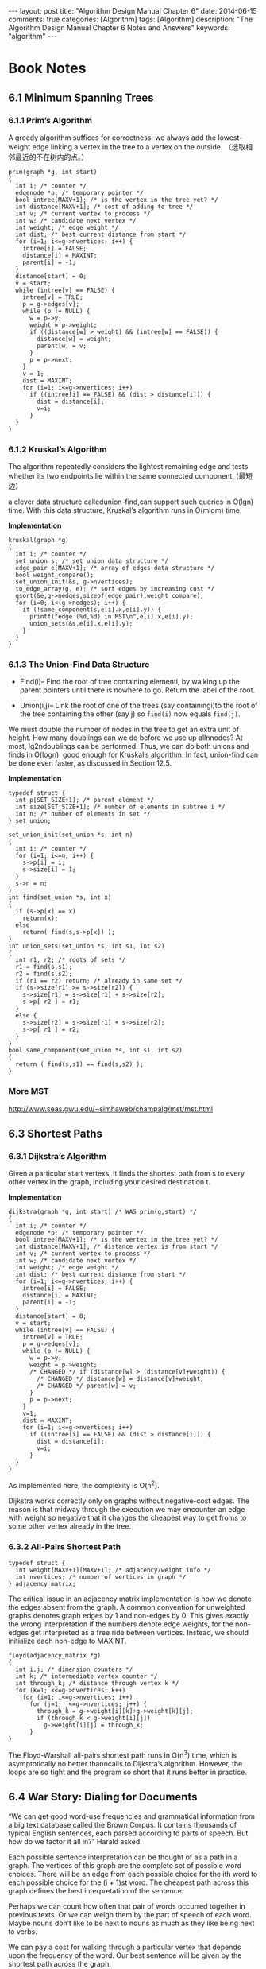 
#+begin_html
---
layout: post
title: "Algorithm Design Manual Chapter 6"
date: 2014-06-15
comments: true
categories: [Algorithm]
tags: [Algorithm]
description: "The Algorithm Design Manual Chapter 6 Notes and Answers"
keywords: "algorithm"
---
#+end_html
#+OPTIONS: toc:nil num:nil

* Book Notes
** 6.1 Minimum Spanning Trees
*** 6.1.1 Prim’s Algorithm
A greedy algorithm suffices for correctness: we always add the
lowest-weight edge linking a vertex in the tree to a vertex on the
outside. （选取相邻最近的不在树内的点。）

#+begin_html
<!-- more -->
#+end_html

#+begin_src c++
  prim(graph *g, int start)
  {
    int i; /* counter */
    edgenode *p; /* temporary pointer */
    bool intree[MAXV+1]; /* is the vertex in the tree yet? */
    int distance[MAXV+1]; /* cost of adding to tree */
    int v; /* current vertex to process */
    int w; /* candidate next vertex */
    int weight; /* edge weight */
    int dist; /* best current distance from start */
    for (i=1; i<=g->nvertices; i++) {
      intree[i] = FALSE;
      distance[i] = MAXINT;
      parent[i] = -1;
    }
    distance[start] = 0;
    v = start;
    while (intree[v] == FALSE) {
      intree[v] = TRUE;
      p = g->edges[v];
      while (p != NULL) {
        w = p->y;
        weight = p->weight;
        if ((distance[w] > weight) && (intree[w] == FALSE)) {
          distance[w] = weight;
          parent[w] = v;
        }
        p = p->next;
      }
      v = 1;
      dist = MAXINT;
      for (i=1; i<=g->nvertices; i++)
        if ((intree[i] == FALSE) && (dist > distance[i])) {
          dist = distance[i];
          v=i;
        }
    }
  }
#+end_src
*** 6.1.2 Kruskal’s Algorithm
The algorithm repeatedly considers the lightest remaining edge and
tests whether its two endpoints lie within the same connected
component. (最短边）

a clever data structure calledunion-find,can support such queries
in O(lgn) time. With this data structure, Kruskal’s algorithm runs in
O(mlgm) time.

*Implementation*
#+begin_src c++
  kruskal(graph *g)
  {
    int i; /* counter */
    set_union s; /* set union data structure */
    edge_pair e[MAXV+1]; /* array of edges data structure */
    bool weight_compare();
    set_union_init(&s, g->nvertices);
    to_edge_array(g, e); /* sort edges by increasing cost */
    qsort(&e,g->nedges,sizeof(edge_pair),weight_compare);
    for (i=0; i<(g->nedges); i++) {
      if (!same_component(s,e[i].x,e[i].y)) {
        printf("edge (%d,%d) in MST\n",e[i].x,e[i].y);
        union_sets(&s,e[i].x,e[i].y);
      }
    }
  }
#+end_src
*** 6.1.3 The Union-Find Data Structure
+ Find(i)– Find the root of tree containing elementi, by walking up
  the parent pointers until there is nowhere to go. Return the label
  of the root.

+ Union(i,j)– Link the root of one of the trees (say
  containingi)to the root of the tree containing the other
  (say j) so =find(i)= now equals =find(j)=.

We must double the number of nodes in the tree to get an
extra unit of height. How many doublings can we do before we use up allnnodes?
At most, lg2ndoublings can be performed. Thus, we can do both unions and finds
in O(logn), good enough for Kruskal’s algorithm. In fact, union-find
can be done even faster, as discussed in Section 12.5.

*Implementation*
#+begin_src c++
  typedef struct {
    int p[SET_SIZE+1]; /* parent element */
    int size[SET_SIZE+1]; /* number of elements in subtree i */
    int n; /* number of elements in set */
  } set_union;
  
  set_union_init(set_union *s, int n)
  {
    int i; /* counter */
    for (i=1; i<=n; i++) {
      s->p[i] = i;
      s->size[i] = 1;
    }
    s->n = n;
  }
  int find(set_union *s, int x)
  {
    if (s->p[x] == x)
      return(x);
    else
      return( find(s,s->p[x]) );
  }
  int union_sets(set_union *s, int s1, int s2)
  {
    int r1, r2; /* roots of sets */
    r1 = find(s,s1);
    r2 = find(s,s2);
    if (r1 == r2) return; /* already in same set */
    if (s->size[r1] >= s->size[r2]) {
      s->size[r1] = s->size[r1] + s->size[r2];
      s->p[ r2 ] = r1;
    }
    else {
      s->size[r2] = s->size[r1] + s->size[r2];
      s->p[ r1 ] = r2;
    }
  }
  bool same_component(set_union *s, int s1, int s2)
  {
    return ( find(s,s1) == find(s,s2) );
  }
#+end_src
*** More MST
http://www.seas.gwu.edu/~simhaweb/champalg/mst/mst.html
** 6.3 Shortest Paths
*** 6.3.1 Dijkstra’s Algorithm
Given a particular start vertexs, it finds the shortest path from s to
every other vertex in the graph, including your desired destination t.

*Implementation*
#+begin_src c++
  dijkstra(graph *g, int start) /* WAS prim(g,start) */
  {
    int i; /* counter */
    edgenode *p; /* temporary pointer */
    bool intree[MAXV+1]; /* is the vertex in the tree yet? */
    int distance[MAXV+1]; /* distance vertex is from start */
    int v; /* current vertex to process */
    int w; /* candidate next vertex */
    int weight; /* edge weight */
    int dist; /* best current distance from start */
    for (i=1; i<=g->nvertices; i++) {
      intree[i] = FALSE;
      distance[i] = MAXINT;
      parent[i] = -1;
    }
    distance[start] = 0;
    v = start;
    while (intree[v] == FALSE) {
      intree[v] = TRUE;
      p = g->edges[v];
      while (p != NULL) {
        w = p->y;
        weight = p->weight;
        /* CHANGED */ if (distance[w] > (distance[v]+weight)) {
          /* CHANGED */ distance[w] = distance[v]+weight;
          /* CHANGED */ parent[w] = v;
        }
        p = p->next;
      }
      v=1;
      dist = MAXINT;
      for (i=1; i<=g->nvertices; i++)
        if ((intree[i] == FALSE) && (dist > distance[i])) {
          dist = distance[i];
          v=i;
        }
    }
  }
#+end_src
As implemented here, the complexity is O(n^2). 

Dijkstra works correctly only on graphs without negative-cost edges. The reason
is that midway through the execution we may encounter an edge with weight so
negative that it changes the cheapest way to get froms to some other vertex
already in the tree.
*** 6.3.2 All-Pairs Shortest Path
#+begin_src c++
  typedef struct {
    int weight[MAXV+1][MAXV+1]; /* adjacency/weight info */
    int nvertices; /* number of vertices in graph */
  } adjacency_matrix;
#+end_src

The critical issue in an adjacency matrix implementation is how we denote the
edges absent from the graph. A common convention for unweighted graphs denotes
graph edges by 1 and non-edges by 0. This gives exactly the wrong interpretation
if the numbers denote edge weights, for the non-edges get interpreted
as a free ride between vertices. Instead, we should initialize each
non-edge to MAXINT. 

#+begin_src c++
  floyd(adjacency_matrix *g)
  {
    int i,j; /* dimension counters */
    int k; /* intermediate vertex counter */
    int through_k; /* distance through vertex k */
    for (k=1; k<=g->nvertices; k++)
      for (i=1; i<=g->nvertices; i++)
        for (j=1; j<=g->nvertices; j++) {
          through_k = g->weight[i][k]+g->weight[k][j];
          if (through_k < g->weight[i][j])
            g->weight[i][j] = through_k;
        }
  }
#+end_src

The Floyd-Warshall all-pairs shortest path runs in O(n^3) time, which
is asymptotically no better thanncalls to Dijkstra’s algorithm.
However, the loops are so tight and the program so short that it runs
better in practice.
** 6.4 War Story: Dialing for Documents
“We can get good word-use frequencies and grammatical information
from a big text database called the Brown Corpus. It contains
thousands of typical English sentences, each parsed according to parts
of speech. But how do we factor it all in?” Harald asked.

Each possible sentence interpretation can be thought of as a path in a
graph. The vertices of this graph are the complete set of possible
word choices. There will be an edge from each possible choice for the
ith word to each possible choice for the (i + 1)st word. The cheapest
path across this graph defines the best interpretation of the
sentence.

Perhaps we can count how often that pair of words occurred together in
previous texts. Or we can weigh them by the part of speech of each
word. Maybe nouns don’t like to be next to nouns as much as they like
being next to verbs.

We can pay a cost for walking through a particular vertex that depends
upon the frequency of the word. Our best sentence will be given by the
shortest path across the graph.

The constraints for many pattern recognition problems can be naturally
formulated as shortest path problems in graphs. In fact, there is a
particularly convenient dynamic programming solution for these
problems (the Viterbi algorithm). Despite the fancy name, the Viterbi
algorithm is basically solving a shortest path problem on a DAG.
** 6.5 Network Flows and Bipartite Matching
The /network flow problem/ asks for the maximum amount of flow which can
be sent from vertices s to t in a given weighted graph G while
respecting the maximum capacities of each pipe.
*** 6.5.1 Bipartite Matching
The largest bipartite matching can be readily found using network
flow. Create a source nodes that is connected to every vertex in L by
an edge of weight 1. Create a sink node t and connect it to every
vertex in R by an edge of weight 1. Finally, assign each edge in the
bipartite graph G a weight of 1. Now, the maximum possible flow
fromstotdefines the largest matching in G.
*** 6.5.2 Computing Network Flows
The key structure is the residual flow graph, denoted as R(G, f), where Gis
the input graph andfis the current flow through G. 

The maximum flow fromstotalways equals the weight of the minimums-t
cut. Thus, flow algorithms can be used to solve general edge and
vertex connectivity problems in graphs.

*Implementation*
#+begin_src c++
          typedef struct {
            int v; /* neighboring vertex */
            int capacity; /* capacity of edge */
            int flow; /* flow through edge */
            int residual; /* residual capacity of edge */
            struct edgenode *next; /* next edge in list */
          } edgenode;
        
        netflow(flow_graph *g, int source, int sink)
        {
          int volume; /* weight of the augmenting path */
          add_residual_edges(g);
          initialize_search(g);
          bfs(g,source);
          volume = path_volume(g, source, sink, parent);
          while (volume > 0) {
            augment_path(g,source,sink,parent,volume);
            initialize_search(g);
            bfs(g,source);
            volume = path_volume(g, source, sink, parent);
          }
        }
      
      bool valid_edge(edgenode *e)
      {
        if (e->residual > 0) return (TRUE);
        else return(FALSE);
      }
    
    int path_volume(flow_graph *g, int start, int end, int parents[])
    {
      edgenode *e; /* edge in question */
      edgenode *find_edge();
      if (parents[end] == -1) return(0);
      e = find_edge(g,parents[end],end);
      if (start == parents[end])
        return(e->residual);
      else
        return( min(path_volume(g,start,parents[end],parents),
                    e->residual) );
    }
    edgenode *find_edge(flow_graph *g, int x, int y)
    {
      edgenode *p; /* temporary pointer */
      p = g->edges[x];
      while (p != NULL) {
        if (p->v == y) return(p);
        p = p->next;
      }
      return(NULL);
    }
  
  augment_path(flow_graph*g,intstart,intend,intparents[],intvolume)
  {
    edgenode *e; /* edge in question */
    edgenode *find_edge();
    if (start == end) return;
    e = find_edge(g,parents[end],end);
    e->flow += volume;
    e->residual -= volume;
    e = find_edge(g,end,parents[end]);
    e->residual += volume;
    augment_path(g,start,parents[end],parents,volume);
  }
#+end_src

Edmonds and Karp [EK72] proved that always selecting ashortest
unweighted augmenting path guarantees that O(n^3) augmentations
suffice for optimization.
** 6.6 Design Graphs, Not Algorithms
The secret is learning to design graphs, not algorithms. We have
already seen a few instances of this idea:

+ The maximum spanning tree can be found by negating the edge weights
  of the input graph G and using aminimumspanning tree algorithm on
  the result. The most negative weight spanning tree will define the
  maximum weight tree in G.
+ To solve bipartite matching, we constructed a special network flow
  graph such that the maximum flow corresponds to a maximum
  cardinality matching.

*** Bucketing Rectangles
Problem: “In my graphics work I need to solve the following problem.
Given an arbitrary set of rectangles in the plane, how can I
distribute them into a minimum number of buckets such that no subset
of rectangles in any given bucket intersects another? In other words,
there can not be any overlapping area between two rectangles in the same bucket.”

Solution: We formulate a graph where each vertex is a rectangle, and
there is an edge if two rectangles intersect. Each bucket corresponds
to anindependent set of rectangles, so there is no overlap between any
two. Avertex coloringof a graph is a partition of the vertices into
independent sets, so minimizing the number of colors is exactly what
you want.
*** Names in Collision
Problem:“In porting code from UNIX to DOS, I have to shorten several
hundred file names down to at most 8 characters each. I can’t just
use the first eight characters from each name, because “filename1”
and “filename2” would be assigned the exact same name. How can I
meaningfully shorten the names while ensuring that they do not
collide?”

Solution: Construct a bipartite graph with vertices corresponding to
each original file namefi for 1≤i≤n, as well as a collection of
acceptable shortenings for each name f_{i1},...,f_{ik}. Add an edge
between each original and shortened name. We now seek a set of n edges
that have no vertices in common, so each file name is mapped to a
distinct acceptable substitute. Bipartite matching, discussed in
Section 15.6 (page 498), is exactly this problem of finding an
independent set of edges in a graph.
*** Separate the Text
Problem: “We need a way to separate the lines of text in the optical
characterrecognition system that we are building. Although there is
some white space between the lines, problems like noise and the tilt
of the page makes it hard to find. How can we do line segmentation?

Solution: Consider the following graph formulation. Treat each pixel
in the image as a vertex in the graph, with an edge between two
neighboring pixels. The weight of this edge should be proportional to
how dark the pixels are. A segmentation between two lines is a path in
this graph from the left to right side of the page. We seek a
relatively straight path that avoids as much blackness as possible.
This suggests that theshortest pathin the pixel graph will likely find
a good line segmentation.
* Exercises
** 2-3
Is the path between two vertices in a minimum spanning tree necessarily a
shortest path between the two vertices in the full graph? Give a proof
or a counterexample.

Assume that all edges in the graph have distinct edge weights (i.e. ,
no pair of edges have the same weight). Is the path between a pair of
vertices in a minimum spanning tree necessarily a shortest path
between the two vertices in the full graph? Give a proof or a
counterexample.

不必要. 如下图,若a是6的话,minimum spanning tree不会选择a,但A和C间的最
短路径会选择a.

#+begin_html
{% img /images/blog/2014/AlgorithmDesignManual/6_4.jpg %}
#+end_html
** 4
Can Prim’s and Kruskal’s algorithm yield different minimum spanning
trees? Explain why or why not.

能.当有相同weight的边.

当所有边的weight不同时,图存在唯一的minimum spanning trees,两者生成同样
的树.
** 5 
Does either Prim's and Kruskal's algorithm work if there are negative
edge weights? Explain why or why not. 

可以.Prim每次选相邻最近的不在树内的点,有负weight的边并不影响它. 而
Kruskal每次选最短的边,同样不受影响.
** 6
 Suppose we are given the minimum spanning tree T of a given graph G
 (with n vertices and m edges) and a new edge e = (u,v) of weight w
 that we will add to G. Give an efficient algorithm to find the
 minimum spanning tree of the graph G + e. Your algorithm should run
 in O(n) time to receive full credit.

新添加的e在顶点u和v中间,原本的MST中u和v通过u->a1->ai->v,把此路径的边与
e比较,用Prim算法选最临近点.
** 7
(a) Let T be a minimum spanning tree of a weighted graph G. Construct
a new graph G′ by adding a weight of k to every edge of G. Do the
edges of T form a minimum spanning tree of G′? Prove the statement or
give a counterexample.

(b) Let P = {s, . . . , t} describe a shortest weighted path between
vertices s and t of a weighted graph G. Construct a new graph G′ by
adding a weight of k to every edge of G. Does P describe a shortest
path from s to t in G′? Prove the statement or give a counterexample.

(a)和(b)都对,并没有改变边之间的比较关系.
** 8
 Devise and analyze an algorithm that takes a weighted graph G and
 finds the smallest change in the cost to a non-MST edge that would
 cause a change in the minimum spanning tree of G. Your algorithm must
 be correct and run in polynomial time. 

1. 遍历图的边,掠过MST中的边,当遇到non-MST的边E(i,j).
2. 利用MST中的parent遍历出顶点i到j的所有MST边,并得到其中最大weight的边
   mst_e_max.
3. 计算E(i,j)与mst_e_max的差值.
4. 遍历所有的non-MST的边,得到最小差值就是改变的最小值.

总共边数m,算法复杂度O(m^2).
** 9
Consider the problem of finding a minimum weight connected subset T of
edges from a weighted connected graph G. The weight of T is the sum of
all the edge weights in T.

1. Why is this problem not just the minimum spanning tree problem?
   Hint: think negative weight edges.
2. Give an efficient algorithm to compute the minimum weight connected
   subset T. 

MST不能有环路,minimum weight connected subset T可以有环路,所以如果一条
负数weight的边,不在MST中,但却包含在T中,因为它能使T的总权值减小.

1. 把所有负数weight的边加入T中,若剩下1个连通图,结束.
2. 若剩下C(>1)个连通图,对C个连通图使用Kruskal,直到剩下一个连通图T.

#+begin_src sh
sort(edges);
c := n;
for edge in edges:
    if edge.weight < 0:
        if find(edge.firstEnd) != find(edge.secondEnd):
            --c;
        unite(edge.firstEnd, edge.secondEnd);
    else:
        if c == 1: break;
        if find(edge.firstEnd) != find(edge.secondEnd):
            unite(edge.firstEnd, edge.secondEnd);
            --c;
#+end_src
** 10
Let G=(V,E) be an undirected graph. A set F⊆E of edges is called a
feedback-edge set if every cycle of G has at least one edge in F.

1. Suppose that Gis unweighted. Design an efficient algorithm to find
   a minimum-size feedback-edge set.

2. Suppose that Gis a weighted undirected graph with positive edge
   weights. Design an efficient algorithm to find a minimum-weight
   feedback-edge set.

1. *Minimum size feedback edge set:* 使用DFS,从任意点开始,遇到回归边,
   把它加入结果set中,当DFS完成,结果set就是答案.
2. *minimum-weight feedback-edge set:* 对所有weight值取反,用Kruskal算
   法,当遇到边E的顶点在同一个集合中,把E加入到结果set中,当Kruskal遍历完
   所有边后,结果set就是答案.
** 11
Modify Prim's algorithm so that it runs in time O(nlogk) on a
graph that has only k different edges costs. 

+ k个不同的边值,使用一个k个元素的min-heap,heap的节点是相同距离的顶点链表.
+ Prim每次选择和更新顶点的距离在min-heap完成,做到O(nlogk).

** 12
Devise an efficient data structure to handle the following operations
on a weighted directed graph:

1. Merge two given components.
2. Locate which component contains a given vertex v.
3. Retrieve a minimum edge from a given component. 

使用Union-Find并添加minimum edge.
#+begin_src c++
  typedef struct {
    int p[SET_SIZE+1]; /* parent element */
    int size[SET_SIZE+1]; /* number of elements in subtree i */
    int minedge[SET_SIZE+1];
    int n; /* number of elements in set */
  } set_union;
#+end_src  
** 14
The single-destination shortest path problem for a directed graph
seeks the shortest path from every vertex to a specified vertex v. Give
an efficient algorithm to solve the single-destination shortest paths
problem.

用Floyd-Warshall对于顶点v反向更新距离值.得到最终shortest paths.
** 19
Let G be a weighted directed graph with n vertices and m edges, where
all edges have positive weight. A directed cycle is a directed path
that starts and ends at the same vertex and contains at least one
edge. Give an O(n^3) algorithm to find a directed cycle in G of minimum
total weight. Partial credit will be given for an O(n^{2}m) algorithm. 

#+begin_src c++
run Floyd Warshall on the graph
min <- MAX_INT
vertex <- None
for each pair of vertices u,v
    if (dist(u,v) + dist(v,u) < min):
           min <- dist(u,v) + dist(v,u)
           pair <- (u,v)
return path(u,v) + path(v,u)
#+end_src
** 20
Can we modify Dijkstra’s algorithm to solve the single-source longest
path problem by changing minimum to maximum? If so, then prove your
algorithm correct. If not, then provide a counterexample.

没有负weight的边,可以.
** 21
LetG=(V,E) be a weighted acyclic directed graph with possibly negative
edge weights. Design a linear-time algorithm to solve the
single-source shortest-path problem from a given source v.

#+begin_src sh
for each vertex y in a topological ordering of G
    choose edge (x,y) minimizing d(s,x)+length(x,y)
    path(s,y) = path(s,x) + edge (x,y)
    d(s,y) = d(s,x) + length(x,y)
#+end_src
** 22
Let G=(V,E) be a directed weighted graph such that all the weights are
positive. Let v and w be two vertices in G and k≤|V| be an integer. Design
an algorithm to find the shortest path from v to w that contains
exactly k edges. Note that the path need not be simple.

#+begin_src sh
  create the table D[V,k];
  D[v,1] = 0;
  for i in other vertex except v:
           D[i,1] = MAX_INT;
  for m=2 to k:
      for every edge(i,j):
          D[j,m] = D[i,m-1] + D[i,j]
          P[i,m] = i
  Path = emtpy list
  i = w
  for m=k down to 1:
      Path.append(m);
      i = P[m,k]
   Path.append(V);
   Path.reverse();
#+end_src
** 23
Arbitrage is the use of discrepancies in currency-exchange rates to
make a profit. For example, there may be a small window of time during
which 1 U.S. dollar buys 0.75 British pounds, 1 British pound buys 2
Australian dollars, and 1 Australian dollar buys 0.70 U.S. dollars. At
such a time, a smart trader can trade one U.S. dollar and end up with
0.75 × 2 × 0.7 = 1.05 U.S. dollars—a profit of 5%. Suppose that
there are n currencies c1 , …, cn and an n × n table R of exchange
rates, such that one unit of currency ci buys R[i,j] units of currency
cj. Devise and analyze an algorithm to determine the maximum value of
R[c1, ci1] · R[ci1, ci2] · · · R[cik−1, cik] · R[cik, c1]

log(a*b*c) = loga + lgob + log.所以求最长路径.

1. 用Floyd-Warshall算法算出i,j的最长路径;
2. 计算所有C_(1i)*C_(i1)的值,得出最大值.
